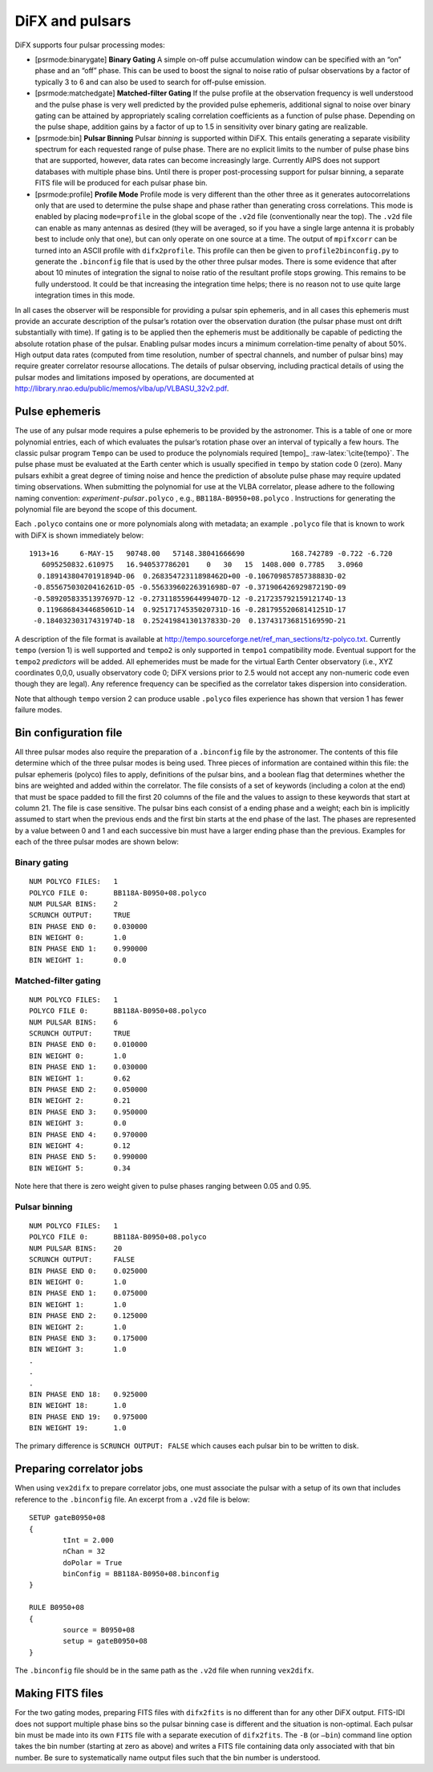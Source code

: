 .. role:: raw-latex(raw)
   :format: latex
..

.. _sec:pulsars:

DiFX and pulsars
================

DiFX supports four pulsar processing modes:

-  [psrmode:binarygate] **Binary Gating** A simple on-off pulse
   accumulation window can be specified with an “on” phase and an “off”
   phase. This can be used to boost the signal to noise ratio of pulsar
   observations by a factor of typically 3 to 6 and can also be used to
   search for off-pulse emission.

-  [psrmode:matchedgate] **Matched-filter Gating** If the pulse profile
   at the observation frequency is well understood and the pulse phase
   is very well predicted by the provided pulse ephemeris, additional
   signal to noise over binary gating can be attained by appropriately
   scaling correlation coefficients as a function of pulse phase.
   Depending on the pulse shape, addition gains by a factor of up to 1.5
   in sensitivity over binary gating are realizable.

-  [psrmode:bin] **Pulsar Binning** Pulsar *binning* is supported within
   DiFX. This entails generating a separate visibility spectrum for each
   requested range of pulse phase. There are no explicit limits to the
   number of pulse phase bins that are supported, however, data rates
   can become increasingly large. Currently AIPS does not support
   databases with multiple phase bins. Until there is proper
   post-processing support for pulsar binning, a separate FITS file will
   be produced for each pulsar phase bin.

-  [psrmode:profile] **Profile Mode** Profile mode is very different
   than the other three as it generates autocorrelations only that are
   used to determine the pulse shape and phase rather than generating
   cross correlations. This mode is enabled by placing ``mode=profile``
   in the global scope of the ``.v2d`` file (conventionally near the
   top). The ``.v2d`` file can enable as many antennas as desired (they
   will be averaged, so if you have a single large antenna it is
   probably best to include only that one), but can only operate on one
   source at a time. The output of ``mpifxcorr`` can be turned into an
   ASCII profile with ``difx2profile``. This profile can then be given
   to ``profile2binconfig.py`` to generate the ``.binconfig`` file that
   is used by the other three pulsar modes. There is some evidence that
   after about 10 minutes of integration the signal to noise ratio of
   the resultant profile stops growing. This remains to be fully
   understood. It could be that increasing the integration time helps;
   there is no reason not to use quite large integration times in this
   mode.

In all cases the observer will be responsible for providing a pulsar
spin ephemeris, and in all cases this ephemeris must provide an accurate
description of the pulsar’s rotation over the observation duration (the
pulsar phase must ont drift substantially with time). If gating is to be
applied then the ephemeris must be additionally be capable of pedicting
the absolute rotation phase of the pulsar. Enabling pulsar modes incurs
a minimum correlation-time penalty of about 50%. High output data rates
(computed from time resolution, number of spectral channels, and number
of pulsar bins) may require greater correlator resourse allocations. The
details of pulsar observing, including practical details of using the
pulsar modes and limitations imposed by operations, are documented at
http://library.nrao.edu/public/memos/vlba/up/VLBASU_32v2.pdf.

Pulse ephemeris
---------------

The use of any pulsar mode requires a pulse ephemeris to be provided by
the astronomer. This is a table of one or more polynomial entries, each
of which evaluates the pulsar’s rotation phase over an interval of
typically a few hours. The classic pulsar program ``Tempo`` can be used
to produce the polynomials required [tempo]_ :raw-latex:`\cite{tempo}`. The pulse
phase must be evaluated at the Earth center which is usually specified
in ``tempo`` by station code 0 (zero). Many pulsars exhibit a great
degree of timing noise and hence the prediction of absolute pulse phase
may require updated timing observations. When submitting the polynomial
for use at the VLBA correlator, please adhere to the following naming
convention: *experiment*\ ``-``\ *pulsar*\ ``.polyco`` , e.g.,
``BB118A-B0950+08.polyco`` . Instructions for generating the polynomial
file are beyond the scope of this document.

Each ``.polyco`` contains one or more polynomials along with metadata;
an example ``.polyco`` file that is known to work with DiFX is shown
immediately below:

::

   1913+16     6-MAY-15   90748.00   57148.38041666690           168.742789 -0.722 -6.720
      6095250832.610975   16.940537786201    0   30   15  1408.000 0.7785   3.0960
     0.18914380470191894D-06  0.26835472311898462D+00 -0.10670985785738883D-02
    -0.85567503020416261D-05 -0.55633960226391698D-07 -0.37190642692987219D-09
    -0.58920583351397697D-12 -0.27311855964499407D-12 -0.21723579215912174D-13
     0.11968684344685061D-14  0.92517174535020731D-16 -0.28179552068141251D-17
    -0.18403230317431974D-18  0.25241984130137833D-20  0.13743173681516959D-21

A description of the file format is available at
http://tempo.sourceforge.net/ref_man_sections/tz-polyco.txt. Currently
``tempo`` (version 1) is well supported and ``tempo2`` is only supported
in ``tempo1`` compatibility mode. Eventual support for the ``tempo2``
*predictors* will be added. All ephemerides must be made for the virtual
Earth Center observatory (i.e., XYZ coordinates 0,0,0, usually
observatory code 0; DiFX versions prior to 2.5 would not accept any
non-numeric code even though they are legal). Any reference frequency
can be specified as the correlator takes dispersion into consideration.

Note that although ``tempo`` version 2 can produce usable ``.polyco``
files experience has shown that version 1 has fewer failure modes.

Bin configuration file
----------------------

All three pulsar modes also require the preparation of a ``.binconfig``
file by the astronomer. The contents of this file determine which of the
three pulsar modes is being used. Three pieces of information are
contained within this file: the pulsar ephemeris (polyco) files to
apply, definitions of the pulsar bins, and a boolean flag that
determines whether the bins are weighted and added within the
correlator. The file consists of a set of keywords (including a colon at
the end) that must be space padded to fill the first 20 columns of the
file and the values to assign to these keywords that start at column 21.
The file is case sensitive. The pulsar bins each consist of a ending
phase and a weight; each bin is implicitly assumed to start when the
previous ends and the first bin starts at the end phase of the last. The
phases are represented by a value between 0 and 1 and each successive
bin must have a larger ending phase than the previous. Examples for each
of the three pulsar modes are shown below:

Binary gating
~~~~~~~~~~~~~

::

   NUM POLYCO FILES:   1
   POLYCO FILE 0:      BB118A-B0950+08.polyco
   NUM PULSAR BINS:    2
   SCRUNCH OUTPUT:     TRUE
   BIN PHASE END 0:    0.030000
   BIN WEIGHT 0:       1.0
   BIN PHASE END 1:    0.990000
   BIN WEIGHT 1:       0.0

Matched-filter gating
~~~~~~~~~~~~~~~~~~~~~

::

   NUM POLYCO FILES:   1
   POLYCO FILE 0:      BB118A-B0950+08.polyco
   NUM PULSAR BINS:    6
   SCRUNCH OUTPUT:     TRUE
   BIN PHASE END 0:    0.010000
   BIN WEIGHT 0:       1.0
   BIN PHASE END 1:    0.030000
   BIN WEIGHT 1:       0.62
   BIN PHASE END 2:    0.050000
   BIN WEIGHT 2:       0.21
   BIN PHASE END 3:    0.950000
   BIN WEIGHT 3:       0.0
   BIN PHASE END 4:    0.970000
   BIN WEIGHT 4:       0.12
   BIN PHASE END 5:    0.990000
   BIN WEIGHT 5:       0.34

Note here that there is zero weight given to pulse phases ranging
between 0.05 and 0.95.

Pulsar binning
~~~~~~~~~~~~~~

::

   NUM POLYCO FILES:   1
   POLYCO FILE 0:      BB118A-B0950+08.polyco
   NUM PULSAR BINS:    20
   SCRUNCH OUTPUT:     FALSE
   BIN PHASE END 0:    0.025000
   BIN WEIGHT 0:       1.0
   BIN PHASE END 1:    0.075000
   BIN WEIGHT 1:       1.0
   BIN PHASE END 2:    0.125000
   BIN WEIGHT 2:       1.0
   BIN PHASE END 3:    0.175000
   BIN WEIGHT 3:       1.0
   .
   .
   .
   BIN PHASE END 18:   0.925000
   BIN WEIGHT 18:      1.0
   BIN PHASE END 19:   0.975000
   BIN WEIGHT 19:      1.0

The primary difference is ``SCRUNCH OUTPUT: FALSE`` which causes each
pulsar bin to be written to disk.

Preparing correlator jobs
-------------------------

When using ``vex2difx`` to prepare correlator jobs, one must associate
the pulsar with a setup of its own that includes reference to the
``.binconfig`` file. An excerpt from a ``.v2d`` file is below:

::

   SETUP gateB0950+08
   {
           tInt = 2.000
           nChan = 32
           doPolar = True
           binConfig = BB118A-B0950+08.binconfig
   }

   RULE B0950+08
   {
           source = B0950+08
           setup = gateB0950+08
   }

The ``.binconfig`` file should be in the same path as the ``.v2d`` file
when running ``vex2difx``.

Making FITS files
-----------------

For the two gating modes, preparing FITS files with ``difx2fits`` is no
different than for any other DiFX output. FITS-IDI does not support
multiple phase bins so the pulsar binning case is different and the
situation is non-optimal. Each pulsar bin must be made into its own
``FITS`` file with a separate execution of ``difx2fits``. The ``-B`` (or
``–bin``) command line option takes the bin number (starting at zero as
above) and writes a FITS file containing data only associated with that
bin number. Be sure to systematically name output files such that the
bin number is understood.

